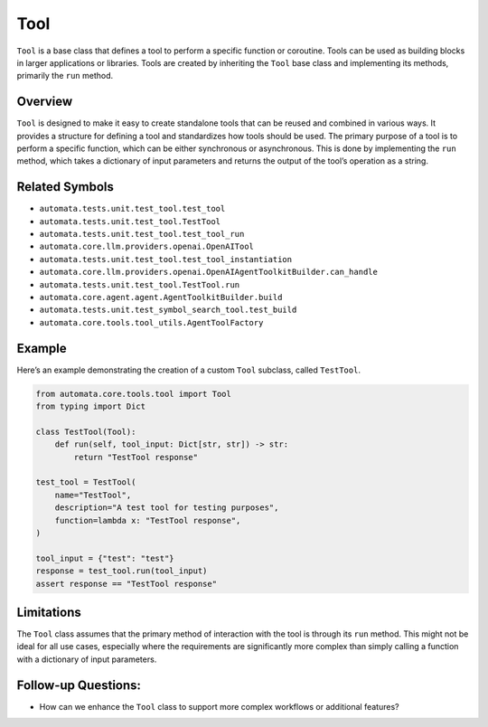 Tool
====

``Tool`` is a base class that defines a tool to perform a specific
function or coroutine. Tools can be used as building blocks in larger
applications or libraries. Tools are created by inheriting the ``Tool``
base class and implementing its methods, primarily the ``run`` method.

Overview
--------

``Tool`` is designed to make it easy to create standalone tools that can
be reused and combined in various ways. It provides a structure for
defining a tool and standardizes how tools should be used. The primary
purpose of a tool is to perform a specific function, which can be either
synchronous or asynchronous. This is done by implementing the ``run``
method, which takes a dictionary of input parameters and returns the
output of the tool’s operation as a string.

Related Symbols
---------------

-  ``automata.tests.unit.test_tool.test_tool``
-  ``automata.tests.unit.test_tool.TestTool``
-  ``automata.tests.unit.test_tool.test_tool_run``
-  ``automata.core.llm.providers.openai.OpenAITool``
-  ``automata.tests.unit.test_tool.test_tool_instantiation``
-  ``automata.core.llm.providers.openai.OpenAIAgentToolkitBuilder.can_handle``
-  ``automata.tests.unit.test_tool.TestTool.run``
-  ``automata.core.agent.agent.AgentToolkitBuilder.build``
-  ``automata.tests.unit.test_symbol_search_tool.test_build``
-  ``automata.core.tools.tool_utils.AgentToolFactory``

Example
-------

Here’s an example demonstrating the creation of a custom ``Tool``
subclass, called ``TestTool``.

.. code:: python

   from automata.core.tools.tool import Tool
   from typing import Dict

   class TestTool(Tool):
       def run(self, tool_input: Dict[str, str]) -> str:
           return "TestTool response"

   test_tool = TestTool(
       name="TestTool",
       description="A test tool for testing purposes",
       function=lambda x: "TestTool response",
   )

   tool_input = {"test": "test"}
   response = test_tool.run(tool_input)
   assert response == "TestTool response"

Limitations
-----------

The ``Tool`` class assumes that the primary method of interaction with
the tool is through its ``run`` method. This might not be ideal for all
use cases, especially where the requirements are significantly more
complex than simply calling a function with a dictionary of input
parameters.

Follow-up Questions:
--------------------

-  How can we enhance the ``Tool`` class to support more complex
   workflows or additional features?
